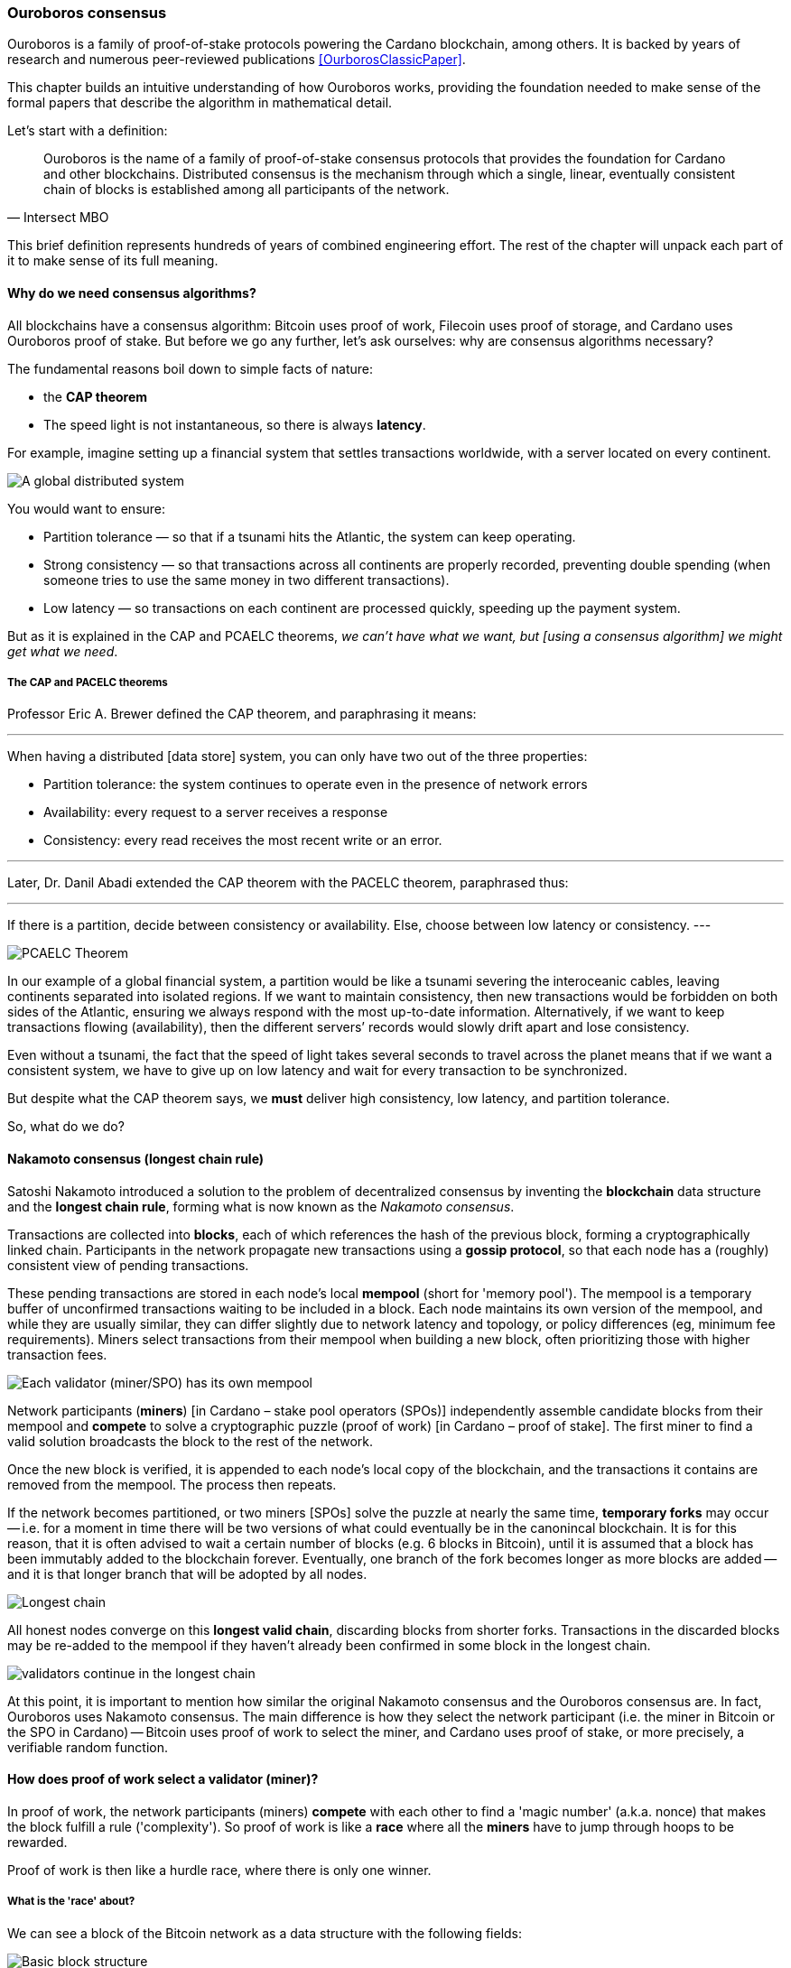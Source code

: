 
:imagesdir: ../../images

=== Ouroboros consensus

Ouroboros(((Ouroboros))) is a family of proof-of-stake protocols powering the Cardano blockchain, among others. It is backed by years of research and numerous peer-reviewed publications <<OurborosClassicPaper>>.

This chapter builds an intuitive understanding of how Ouroboros(((Ouroboros))) works, providing the foundation needed to make sense of the formal papers that describe the algorithm in mathematical detail.

Let's start with a definition:

[quote, Intersect MBO]
____
Ouroboros is the name of a family of proof-of-stake consensus protocols that provides the foundation for Cardano and other blockchains.
Distributed consensus is the mechanism through which a single, linear, eventually consistent chain of blocks is established among all participants of the network.
____

This brief definition represents hundreds of years of combined engineering effort. The rest of the chapter will unpack each part of it to make sense of its full meaning.

==== Why do we need consensus algorithms?

All blockchains have a consensus algorithm: Bitcoin uses proof of work, Filecoin uses proof of storage, and Cardano uses Ouroboros(((Ouroboros))) proof of stake. But before we go any further, let’s ask ourselves: why are consensus(((consensus))) algorithms necessary?

The fundamental reasons boil down to simple facts of nature:

* the *CAP theorem*
* The speed light is not instantaneous, so there is always *latency*.


For example, imagine setting up a financial system that settles transactions worldwide, with a server located on every continent.

image::ouroboros_distributed_system.svg[A global distributed system]

You would want to ensure:

* Partition tolerance — so that if a tsunami hits the Atlantic, the system can keep operating.
* Strong consistency — so that transactions across all continents are properly recorded, preventing double spending (when someone tries to use the same money in two different transactions).
* Low latency — so transactions on each continent are processed quickly, speeding up the payment system.

But as it is explained in the CAP and PCAELC theorems, _we can't have what we want, but [using a consensus algorithm] we might get what we need_.

===== The CAP and PACELC theorems

Professor Eric A. Brewer defined the CAP theorem, and paraphrasing it means:

[quote]
---
When having a distributed [data store] system, you can only have two out of the three properties:

* Partition tolerance: the system continues to operate even in the presence of network errors
* Availability: every request to a server receives a response
* Consistency: every read receives the most recent write or an error.

---

Later, Dr. Danil Abadi extended the CAP theorem with the PACELC theorem(((PACELC Theorem))), paraphrased thus:

[quote]
---
If there is a partition(((Partition))),
  decide between consistency or availability.
Else,
  choose between low latency or consistency.
---

image::ouroboros_PCAELC_Theorem.svg[PCAELC Theorem]


In our example of a global financial system, a partition(((Partition))) would be like a tsunami severing the interoceanic cables, leaving continents separated into isolated regions.
If we want to maintain consistency, then new transactions would be forbidden on both sides of the Atlantic, ensuring we always respond with the most up-to-date information.
Alternatively, if we want to keep transactions flowing (availability), then the different servers’ records would slowly drift apart and lose consistency.

Even without a tsunami, the fact that the speed of light takes several seconds to travel across the planet means that if we want a consistent system, we have to give up on low latency(((Low Latency))) and wait for every transaction to be synchronized.

But despite what the CAP theorem says, we **must** deliver high consistency, low latency, and partition tolerance.

So, what do we do?

==== Nakamoto consensus (longest chain rule)

Satoshi Nakamoto introduced a solution to the problem of decentralized consensus(((decentralized consensus)))
by inventing the *blockchain* data structure and the *longest chain rule(((Longest Chain Rule)))*,
forming what is now known as the _Nakamoto consensus_.

Transactions are collected into *blocks*, each of which references the hash of the previous block,
forming a cryptographically linked chain. Participants in the network propagate new transactions
using a *gossip protocol*, so that each node has a (roughly) consistent view of pending transactions.

These pending transactions are stored in each node’s local *mempool(((mempool)))* (short for 'memory pool').
The mempool(((mempool))) is a temporary buffer of unconfirmed transactions waiting to be included in a block.
Each node maintains its own version of the mempool(((mempool))), and while they are usually similar,
they can differ slightly due to network latency and topology, or policy differences (eg, minimum fee requirements).
Miners select transactions from their mempool(((mempool))) when building a new block,
often prioritizing those with higher transaction fees.

image::ouroboros_mempool.svg[Each validator (miner/SPO) has its own mempool]

Network participants (*miners*) [in Cardano – stake pool operators (SPOs)] independently assemble candidate blocks from their mempool(((mempool)))
and *compete* to solve a cryptographic puzzle (proof of work) [in Cardano – proof of stake(((Proof-of-Stake)))].
The first miner to find a valid solution broadcasts the block to the rest of the network.

Once the new block is verified, it is appended to each node’s local copy of the blockchain,
and the transactions it contains are removed from the mempool(((mempool))).
The process then repeats.

If the network becomes partitioned, or two miners [SPOs(((SPOs)))] solve the puzzle at nearly the same time,
*temporary forks* may occur -- i.e. for a moment in time there will be two versions of what could eventually be in the canonincal blockchain.
It is for this reason, that it is often advised to wait a certain number of blocks (e.g. 6 blocks in Bitcoin), 
until it is assumed that a block has been immutably added to the blockchain forever.
Eventually, one branch of the fork becomes longer as more blocks are added -- and it is that longer branch that will be adopted by all nodes.

image::ouroboros_longest_chain.svg[Longest chain]

All honest nodes converge on this *longest valid chain*, discarding blocks from shorter forks.
Transactions in the discarded blocks may be re-added to the mempool(((mempool))) if they haven’t already been confirmed in some block in the longest chain.

image::ouroboros_longest_chain_consensus.svg[validators continue in the longest chain]

At this point, it is important to mention how similar the original Nakamoto consensus(((Nakamoto, Consensus))) and the Ouroboros consensus are.
In fact, Ouroboros uses Nakamoto consensus(((Nakamoto, Consensus))).
The main difference is how they select the network participant (i.e. the miner in Bitcoin or the SPO in Cardano) -- Bitcoin uses proof of work to select the miner, and Cardano uses proof of stake, or more precisely, a verifiable random function(((Verifiable Random Function))).

==== How does proof of work select a validator (miner)?

In proof of work, the network participants (miners) *compete* with each other to find a 'magic number' (a.k.a. nonce) that makes the block fulfill a rule ('complexity').
So proof of work is like a *race* where all the *miners* have to jump through hoops to be rewarded.

Proof of work(((Proof-of-Work))) is then like a hurdle race, where there is only one winner.


===== What is the 'race' about?

We can see a block of the Bitcoin network as a data structure with the following fields:

image::ouroboros_basic_block_structure.svg[Basic block structure]

And then, the 'race' is about trying to calculate the hash function that given the data and the nonce(((Nonce))),
returns a current block hash(((Current Block Hash))) that has the desired number of trailing zeros ('0000') -- this can also be thought about as finding a current block hash that is less than a desired threshold.

But in order to calculate the current block hash(((Current Block Hash))), the only way is to try nonce numbers at random.
Like in this image, we try with 0, 17... and so on.

image::ouroboros_trying_with_nonce.svg[Different attempts to find a Nonce]

Until, finally, we find the nonce that produces the correct current block hash(((Current Block Hash))):

image::ouroboros_valid_nonce.svg[Found a Nonce that Works]

As you can imagine, this approach of randomly generating a nonce(((Nonce))) and testing whether the resulting hash meets the desired difficulty is very computationally intensive.

That’s the ‘work’ in ‘proof-of-work’.

However, this approach comes with some disadvantages.

===== Proof-of-work disadvantages

* Wasting electricity. 
  Bitcoin is famously known for consuming as much electricity as a small country.
  Returning to our analogy, the fact that all marathon runners must run every race (each hoping to win the single reward) results in a significant waste of energy.
  
* It leads to centralization in mining pools.
  A mining pool is a group of miners who collaborate by combining their computing power to calculate the hash and share the resulting rewards(((rewards))).
  In our analogy, it’s as if marathon runners formed teams and ran together — if one team member wins the race, the reward(((reward))) is shared among the entire team.

* It also leads to manufacturing centralization and electronic waste.
  Since mining equipment in proof-of-work systems performs only one task — calculating a hash — this has driven the development of specialized hardware known as ‘miners’.
  However, once these miners become obsolete, they serve no other purpose, contributing to growing levels of e-waste(((e-waste))).
  

And although these disadvantages make headlines today,
a group of visionaries — led by Professor Aggelos Kiayias(((Kiayias, Aggelos))), chief scientist at IO Research — recognized them early on.
They began developing an alternative to proof of work,
centered on the idea of proof of stake and Ouroboros(((Ouroboros))) in particular.

==== Proof of stake as an alternative to proof of work

If proof of work is a marathon, proof of stake is a *relay race*.

Only one runner, called the *slot leader(((slot leader)))*, runs each segment (block) of the race.
That runner delivers the message (a block of transactions) to the next runner,
who is randomly selected from a thousand others waiting to be chosen.

From this perspective, the benefits of proof of stake become clear:

- Only one runner means no wasted electricity
- The hardware requirements are minimal: any generic computer capable of calculating a cryptographic hash function can participate
- There is no incentive to form mining pools (teams), since the chance of being selected as the next slot leader is proportional to the amount of stake — i.e., one's *investment* in the network or the trust of other users that delegate their stake to SPOs
- This reduces incentives for centralization
- The protocol is open: the hardware is not controlled by any one manufacturer, and even the software can be implemented by multiple independent teams.

===== How does Ouroboros (Praos) work?

Time in Cardano is divided into *epochs*, and each epoch(((epoch))) is further subdivided into *slots*.
Currently (2025), one epoch(((epoch))) has 432000 slots, and each slot lasts one second.
So each epoch(((epoch))) is approximately five days.

During each slot:

- Servers (nodes) gather and broadcast transactions using a *gossip protocol*
- These transactions accumulate in each node's local *mempool*.

Even though slots last 1 second,
not every slot results in a block.
Cardano is designed so that, on average, one block is produced every 20 seconds.
This is controlled by a parameter called the *active slot coefficient(((active slot coefficient)))*,
which is currently set to 0.05, or 5%.

A block is produced at the end of a slot only if that slot is one of the 5% designated as active.

If a block is generated, a cryptographic lottery takes place.

All SPOs compute a verifiable random function(((Verifiable Random Function))) (VRF).
This VRF(((VRF))) takes the following inputs:

* a *random seed* that is updated each epoch
* the SPO's private key
* and a label to distinguish repeated uses of the VRF.

The random seed(((random seed))) is derived from data in the previous blocks.

The VRF(((VRF))) produces a random output and a proof.
The beauty of a VRF(((VRF))) is that others can later verify that the output was computed correctly from the given inputs without being able to guess it beforehand.
Each node’s VRF(((VRF))) output is essentially that node’s 'lottery number' for the slot, and the proof is like a signed ticket.

On each slot, each SPO effectively asks themselves:

    'Am I the slot leader for this slot?'

If the output of the VRF (((VRF))) falls below a threshold — set based on the amount of stake the operator controls — then the SPO becomes the slot leader(((slot leader))) for that slot.

That slot leader(((slot leader))):

- Selects transactions from the mempool
- Constructs a new block
- Signs the block
- Broadcasts the signed block to the network.

Cardano accumulates rewards (from block minting and fees) and distributes them to stake pools and delegators at the end of each epoch according to an incentive formula(((incentive formula))).

Then, all stake pool operators(((stake pool operators))) verify the validity of the previous block during the next slot by:

* Checking the block’s signature to ensure it was signed by a registered pool’s key.
* Verifying the VRF(((VRF))) proof included in the block, which confirms the slot leader’s output, was below the threshold. This allows any node to confirm, 'Yes, the creator of this block had the right to do so for slot N.' This prevents malicious nodes from falsifying leadership. The Ouroboros Praos(((Ouroboros, Praos))) specification calls this the 'proof of leadership' included in each block. If the proof is invalid or the node was not eligible, the block is rejected.
* Validating all transactions within the block, including signatures and UTXOs, as with any blockchain.
* Once validated, appending the block to their local copy of the chain.


In Cardano, rewards are paid to SPOs and delegators at the end of each epoch, but with a delay of one full epoch after the one in which the rewards were earned.

The delay allows the network to:

* Finalize the stake snapshot(((stake snapshot))) used to calculate each delegator's share
* Calculate the actual rewards(((rewards))) based on the number of blocks produced, the active stake, fees collected, and the pool’s parameters (margin, fixed cost).

Then, the process restarts for the next epoch.

===== Why is it called 'Ouroboros'?

The name *Ouroboros(((Ouroboros)))* — the ancient symbol of a snake eating its own tail — reflects how each epoch feeds into the next.

In Ouroboros(((Ouroboros))), each slot’s randomness (used to determine slot leaders) is derived from
the data of previous epochs. The blockchain uses its *own past* to seed its *own future*,
creating a secure, self-referential cycle.

That is how the snake eats its own tail.

==== Different versions of Ouroboros

The version of Ouroboros described here is best understood as Ouroboros Praos(((Ouroboros, Praos))); however, other versions exist that relax different underlying assumptions.

* **Ouroboros Classic** (2017): first proof-of-stake protocol with a security proof, but required synchronous communication and used a public deterministic schedule
* **Ouroboros BFT** (2018): interim federated version used during the Cardano Byron reboot
* **Ouroboros Praos** (2018): introduced private VRF-based leader selection and supported semi-synchronous networks
* **Ouroboros Genesis** (2018): improved fork-choice rule enabling trustless bootstrapping and dynamic availability
* **Ouroboros Chronos** (2019): added secure time synchronization to Ouroboros (not yet implemented)
* **Ouroboros Crypsinous**: privacy-preserving variant of the protocol
* **Ouroboros Leios**: designed for throughput scaling through parallel chains and role separation.


===== Ouroboros Classic (2017) <<OurborosClassicPaper>>

The first version of Ouroboros(((Ouroboros))) demonstrated that a proof-of-stake protocol could match the security guarantees of proof of work, provided that at least 51% of the stake is controlled by honest participants. However, it assumed a synchronous network(((synchronous network))) — where all nodes are online and messages are delivered within a known, fixed delay. This was a significant step forward, but not yet practical.

===== Ouroboros BFT (2018) <<OurborosBftPaper>>

Used during the Cardano Byron reboot.
Enabled a federated blockchain, where trusted parties — IOG, Emurgo, and the Cardano Foundation — ran their own nodes.
 

===== Ouroboros Praos (2018 – used in Cardano today) <<OuroborosPraosPaper>>

The problem with Ouroboros(((Ouroboros))) Classic was that it required a random and distributed way to select the next stake pool operator.
However, in traditional computing, nothing is truly random.
To address this, Ouroboros Praos(((Ouroboros, Praos))) introduced the concept of a verifiable random function(((verifiable random function))), which uses inputs that cannot be controlled or predicted by any party as seeds for randomness:

* The block number
* The signing key of the stake pool operator that had to be submitted in advance
* The amount of stake delegated to the stake pool operator
* The contents of the transaction in the block
* Included hash of the previous block.

As you can see, no single entity can predict or control any of those values that create the randomness.

===== Ouroboros Genesis (2018 – improved chain selection and bootstrap) <<OuroborosGenesisPaper>>

With Ouroboros Praos(((Ouroboros, Praos))), the main hurdles to establishing a secure proof-of-stake system were overcome. The next challenge was performance.
One major issue was that starting a new Cardano node from scratch was very slow — up to 36 hours — as it had to catch up with the tip of the blockchain.
A naive solution would be to use snapshots(((snapshots))) of the blockchain’s state at a specific point in time: download a single large file, verify its correctness, and then synchronize from that point onward.
Ouroboros Genesis(((Ouroboros, Genesis))) improves on this. In Genesis, multiple points in the chain can be considered reliable, allowing nodes to begin syncing with the tip immediately, without needing to download the full history.

===== Ouroboros Chronos (2020/2021 – decentralized time synchronization) <<OuroborosChronosPaper>>

Chronos is a more recent development in the Ouroboros(((Ouroboros))) family, focusing on an often-overlooked aspect: time synchronization(((time synchronization))) in distributed systems. Ouroboros assumes a global notion of time, where each slot corresponds to a one-second interval. In practice, however, nodes rely on their local system clocks to determine slot boundaries. If an adversary could significantly skew these clocks, or if there were no shared time reference, consensus could break, for example, if nodes disagreed on slot numbers.

Chronos addresses this by introducing a mechanism for nodes to securely synchronize their clocks using the blockchain itself as a reference. It effectively transforms the blockchain into a decentralized time oracle(((decentralized time oracle))).

Chronos removes the need for external time sources such as NTP servers(((NTP servers))), which can act as single points of failure or attack. Instead, nodes periodically run an internal protocol embedded in the blockchain process to agree on the current time, detecting and correcting any clock drift or malicious manipulation.

This makes the system more resilient to time-based attacks — for example, it becomes much harder for an attacker to isolate a node by feeding it a false clock and disrupting its slot scheduling.

==== In conclusion

At this point, it becomes clear how the development of the first practical proof-of-stake consensus algorithm in Ouroboros(((Ouroboros))) was made possible — how each iteration improved on the limitations and assumptions of the previous one, how the algorithm’s security is grounded in mathematical probability defined by blockchain parameters, and how varying certain assumptions allows for tuned versions of the protocol suited to specific applications.

[bibliography]
==== References

* [[[OurborosClassicPaper]]] Kiayias, A. et al. (2017) ‘Ouroboros: A provably secure proof-of-stake Blockchain Protocol’, Lecture Notes in Computer Science, pp. 357–388. doi:10.1007/978-3-319-63688-7_12.
* [[[OurborosBftPaper]]] Kiayias, A., & Russell, A. (2018). Ouroboros-bft: A simple byzantine fault tolerant consensus protocol. Cryptology ePrint Archive.
* [[[OuroborosPraosPaper]]] David, B., Gaži, P., Kiayias, A., & Russell, A. (2018, March). Ouroboros praos: An adaptively-secure, semi-synchronous proof-of-stake blockchain. In Annual International Conference on the Theory and Applications of Cryptographic Techniques (pp. 66-98). Cham: Springer International Publishing.
* [[[OuroborosGenesisPaper]]] Badertscher, C., Gaži, P., Kiayias, A., Russell, A., & Zikas, V. (2018, October). Ouroboros genesis: Composable proof-of-stake blockchains with dynamic availability. In Proceedings of the 2018 ACM SIGSAC Conference on Computer and Communications Security (pp. 913-930).
* [[[OuroborosChronosPaper]]] Badertscher, C., Gazi, P., Kiayias, A., Russell, A., & Zikas, V. (2019). Ouroboros chronos: Permissionless clock synchronization via proof-of-stake. Cryptology ePrint Archive.
